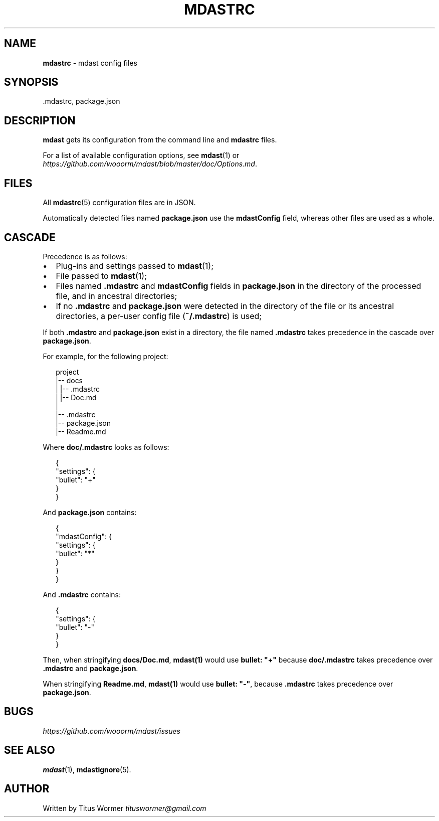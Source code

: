 .TH "MDASTRC" "5" "March 2015" "" ""
.SH "NAME"
\fBmdastrc\fR \- mdast config files
.SH SYNOPSIS
.P
\|\.mdastrc, package\.json
.SH DESCRIPTION
.P
\fBmdast\fR gets its configuration from the command line and \fBmdastrc\fR files\.
.P
For a list of available configuration options, see \fBmdast\fR(1) or  \fIhttps://github\.com/wooorm/mdast/blob/master/doc/Options\.md\fR\|\.
.SH FILES
.P
All \fBmdastrc\fR(5) configuration files are in JSON\.
.P
Automatically detected files named \fBpackage\.json\fR use the
\fBmdastConfig\fR field, whereas other files are used as a
whole\.
.SH CASCADE
.P
Precedence is as follows:
.RS 0
.IP \(bu 2
Plug\-ins and settings passed to \fBmdast\fR(1);
.IP \(bu 2
File passed to \fBmdast\fR(1);
.IP \(bu 2
Files named \fB\|\.mdastrc\fR and \fBmdastConfig\fR fields in
\fBpackage\.json\fR in the directory of the processed file,
and in ancestral directories;
.IP \(bu 2
If no \fB\|\.mdastrc\fR and \fBpackage\.json\fR were detected in
the directory of the file or its ancestral directories,
a per\-user config file (\fB~/\.mdastrc\fR) is used;

.RE
.P
If both \fB\|\.mdastrc\fR and \fBpackage\.json\fR exist in a directory,
the file named \fB\|\.mdastrc\fR takes precedence in the cascade
over \fBpackage\.json\fR\|\.
.P
For example, for the following project:
.P
.RS 2
.nf
project
|\-\- docs
|   |\-\- \.mdastrc
|   |\-\- Doc\.md
|
|\-\- \.mdastrc
|\-\- package\.json
|\-\- Readme\.md
.fi
.RE
.P
Where \fBdoc/\.mdastrc\fR looks as follows:
.P
.RS 2
.nf
{
    "settings": {
        "bullet": "+"
    }
}
.fi
.RE
.P
And \fBpackage\.json\fR contains:
.P
.RS 2
.nf
{
    "mdastConfig": {
        "settings": {
            "bullet": "*"
        }
    }
}
.fi
.RE
.P
And \fB\|\.mdastrc\fR contains:
.P
.RS 2
.nf
{
    "settings": {
        "bullet": "\-"
    }
}
.fi
.RE
.P
Then, when stringifying \fBdocs/Doc\.md\fR, \fBmdast(1)\fR would use
\fBbullet: "+"\fR because \fBdoc/\.mdastrc\fR takes precedence over
\fB\|\.mdastrc\fR and \fBpackage\.json\fR\|\.
.P
When stringifying \fBReadme\.md\fR, \fBmdast(1)\fR would use
\fBbullet: "\-"\fR, because \fB\|\.mdastrc\fR takes precedence over
\fBpackage\.json\fR\|\.
.SH BUGS
.P
 \fIhttps://github\.com/wooorm/mdast/issues\fR
.SH SEE ALSO
.P
\fBmdast\fR(1), \fBmdastignore\fR(5)\.
.SH AUTHOR
.P
Written by Titus Wormer  \fItituswormer@gmail\.com\fR

